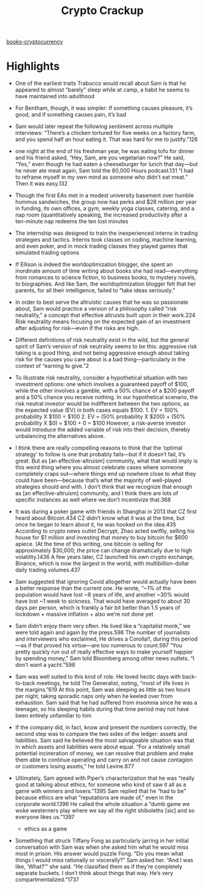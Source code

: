 :PROPERTIES:
:ID:       4fdb76ef-c849-4ab8-8d4d-ca01fd0dadbb
:END:
#+title: Crypto Crackup
[[id:eb0fca17-4809-4c48-a947-2d46b8a4f9f9][books-cryptocurrency]]
* Highlights
- One of the earliest traits Trabucco would recall about Sam is that he appeared to almost “barely” sleep while at camp, a habit he seems to have maintained into adulthood

- For Bentham, though, it was simpler: If something causes pleasure, it’s good, and if something causes pain, it’s bad

- Sam would later repeat the following sentiment across multiple interviews: “There’s a chicken tortured for five weeks on a factory farm, and you spend half an hour eating it. That was hard for me to justify.”126

- one night at the end of his freshman year, he was eating tofu for dinner and his friend asked, “Hey, Sam, are you vegetarian now?” He said, “Yes,” even though he had eaten a cheeseburger for lunch that day—but he never ate meat again, Sam told the 80,000 Hours podcast.131 “I had to reframe myself in my own mind as someone who didn’t eat meat.” Then it was easy.132

- Though the first EAs met in a modest university basement over humble hummus sandwiches, the group now has perks and $28 million per year in funding, its own offices, a gym, weekly yoga classes, catering, and a nap room (quantitatively speaking, the increased productivity after a ten-minute nap redeems the ten lost minutes

- The internship was designed to train the inexperienced interns in trading strategies and tactics. Interns took classes on coding, machine learning, and even poker, and in mock trading classes they played games that simulated trading options

- If Ellison is indeed the worldoptimization blogger, she spent an inordinate amount of time writing about books she had read—everything from romances to science fiction, to business books, to mystery novels, to biographies. And like Sam, the worldoptimization blogger felt that her parents, for all their intelligence, failed to “take ideas seriously.”

- In order to best serve the altruistic causes that he was so passionate about, Sam would practice a version of a philosophy called “risk neutrality,” a concept that effective altruists built upon in their work.224 Risk neutrality means focusing on the expected gain of an investment after adjusting for risk—even if the risks are high.

- Different definitions of risk neutrality exist in the wild, but the general spirit of Sam’s version of risk neutrality seems to be this: aggressive risk taking is a good thing, and not being aggressive enough about taking risk for the causes you care about is a bad thing—particularly in the context of “earning to give.”2

- To illustrate risk neutrality, consider a hypothetical situation with two investment options: one which involves a guaranteed payoff of $100, while the other involves a gamble, with a 50% chance of a $200 payoff and a 50% chance you receive nothing. In our hypothetical scenario, the risk neutral investor would be indifferent between the two options, as the expected value (EV) in both cases equals $100. 1. EV = 100% probability X $100 = $100 2. EV = (50% probability X $200) + (50% probability X $0) = $100 + 0 = $100 However, a risk-averse investor would introduce the added variable of risk into their decision, thereby unbalancing the alternatives above.

- I think there are really compelling reasons to think that the ‘optimal strategy’ to follow is one that probably fails—but if it doesn’t fail, it’s great. But as [an effective-altruism] community, what that would imply is this weird thing where you almost celebrate cases where someone completely craps out—where things end up nowhere close to what they could have been—because that’s what the majority of well-played strategies should end with. I don’t think that we recognize that enough as [an effective-altruism] community, and I think there are lots of specific instances as well where we don’t incentivize that.368

- It was during a poker game with friends in Shanghai in 2013 that CZ first heard about Bitcoin.434 CZ didn’t know what it was at the time, but once he began to learn about it, he was hooked on the idea.435 According to crypto news outlet Decrypt, Zhao acted swiftly, selling his house for $1 million and investing that money to buy bitcoin for $600 apiece. (At the time of this writing, one bitcoin is selling for approximately $30,000; the price can change dramatically due to high volatility.)436 A few years later, CZ launched his own crypto exchange, Binance, which is now the largest in the world, with multibillion-dollar daily trading volumes.437

- Sam suggested that ignoring Covid altogether would actually have been a better response than the current one. He wrote, “~1% of the population would have lost ~8 years of life, and another ~30% would have lost ~1 week to sickness. That would have averaged to about 30 days per person, which is frankly a fair bit better than 1.5 years of lockdown + massive inflation + also we’re not done yet

- Sam didn’t enjoy them very often. He lived like a “capitalist monk,” we were told again and again by the press.596 The number of journalists and interviewers who exclaimed, He drives a Corolla!!, during this period—as if that proved his virtue—are too numerous to count.597 “You pretty quickly run out of really effective ways to make yourself happier by spending money,” Sam told Bloomberg among other news outlets. “I don’t want a yacht.”598

- Sam was well suited to this kind of role. He loved hectic days with back-to-back meetings, he told The Generalist, noting, “most of life lives in the margins.”619 At this point, Sam was sleeping as little as two hours per night, taking sporadic naps only when he keeled over from exhaustion. Sam said that he had suffered from insomnia since he was a teenager, so his sleeping habits during that time period may not have been entirely unfamiliar to him

- If the company did, in fact, know and present the numbers correctly, the second step was to compare the two sides of the ledger: assets and liabilities. Sam said he believed the most salvageable situation was that in which assets and liabilities were about equal. “For a relatively small potential incineration of money, we can resolve that problem and make them able to continue operating and carry on and not cause contagion or customers losing assets,” he told Levine.877

- Ultimately, Sam agreed with Piper’s characterization that he was “really good at talking about ethics, for someone who kind of saw it all as a game with winners and losers.”1395 Sam replied that he “had to be” because ethics are what “reputations are made of,” even in the corporate world.1396 He called the whole situation a “dumb game we woke westerners play where we say all the right shiboleths [sic] and so everyone likes us.”1397
    * ethics as a game

- Something that struck Tiffany Fong as particularly jarring in her initial conversation with Sam was when she asked him what he would miss most in prison. His answer would puzzle Fong. “Do you mean what things I would miss rationally or viscerally?” Sam asked her. “And I was like, ‘What?’” she said. “He classified them as if they’re completely separate buckets. I don’t think about things that way. He’s very compartmentalized.”1737
